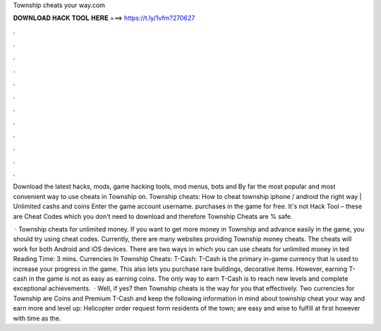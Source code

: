 Township cheats your way.com



𝐃𝐎𝐖𝐍𝐋𝐎𝐀𝐃 𝐇𝐀𝐂𝐊 𝐓𝐎𝐎𝐋 𝐇𝐄𝐑𝐄 ===> https://t.ly/1vfm?270627



.



.



.



.



.



.



.



.



.



.



.



.

Download the latest hacks, mods, game hacking tools, mod menus, bots and By far the most popular and most convenient way to use cheats in Township on. Township cheats: How to cheat township iphone / android the right way | Unlimited cashs and coins Enter the game account username. purchases in the game for free. It's not Hack Tool – these are Cheat Codes which you don't need to download and therefore Township Cheats are % safe.

 · Township cheats for unlimited money. If you want to get more money in Township and advance easily in the game, you should try using cheat codes. Currently, there are many websites providing Township money cheats. The cheats will work for both Android and iOS devices. There are two ways in which you can use cheats for unlimited money in ted Reading Time: 3 mins. Currencies In Township Cheats: T-Cash: T-Cash is the primary in-game currency that is used to increase your progress in the game. This also lets you purchase rare buildings, decorative items. However, earning T-cash in the game is not as easy as earning coins. The only way to earn T-Cash is to reach new levels and complete exceptional achievements.  · Well, if yes? then Township cheats is the way for you that effectively. Two currencies for Township are Coins and Premium T-Cash and keep the following information in mind about township cheat your way and earn more and level up: Helicopter order request form residents of the town; are easy and wise to fulfill at first however with time as the.
